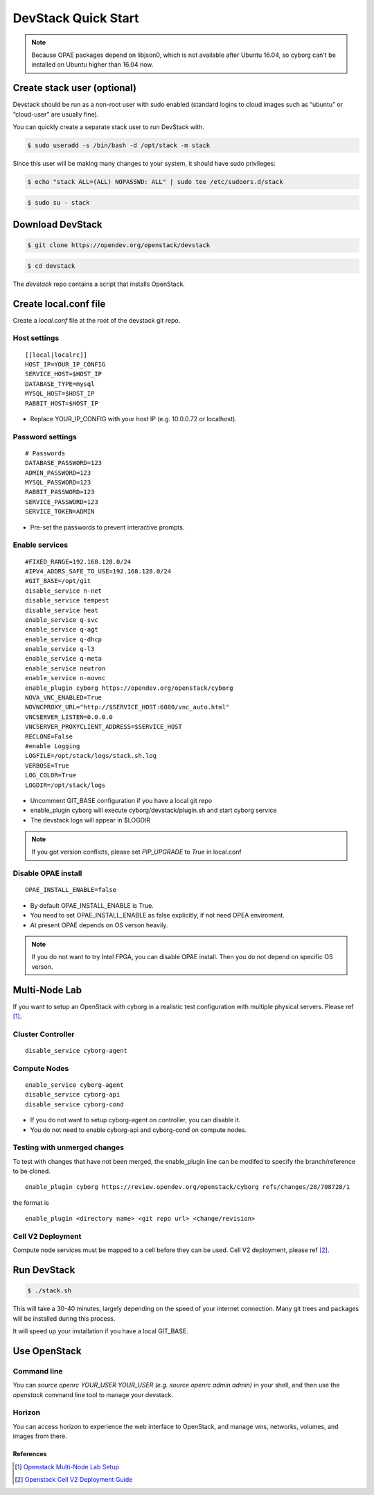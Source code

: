 ====================
DevStack Quick Start
====================

.. note::

   Because OPAE packages depend on libjson0, which is not available
   after Ubuntu 16.04, so cyborg can't be installed on Ubuntu
   higher than 16.04 now.

Create stack user (optional)
----------------------------

Devstack should be run as a non-root user with sudo enabled (standard logins to
cloud images such as “ubuntu” or “cloud-user” are usually fine).

You can quickly create a separate stack user to run DevStack with.

.. code-block:: console

   $ sudo useradd -s /bin/bash -d /opt/stack -m stack

Since this user will be making many changes to your system, it should have sudo
privileges:

.. code-block:: console

   $ echo "stack ALL=(ALL) NOPASSWD: ALL" | sudo tee /etc/sudoers.d/stack

.. code-block:: console

   $ sudo su - stack

Download DevStack
-----------------

.. code-block:: console

   $ git clone https://opendev.org/openstack/devstack

.. code-block:: console

   $ cd devstack

The `devstack` repo contains a script that installs OpenStack.

Create local.conf file
----------------------

Create a `local.conf` file at the root of the devstack git repo.

Host settings
>>>>>>>>>>>>>

::

  [[local|localrc]]
  HOST_IP=YOUR_IP_CONFIG
  SERVICE_HOST=$HOST_IP
  DATABASE_TYPE=mysql
  MYSQL_HOST=$HOST_IP
  RABBIT_HOST=$HOST_IP

- Replace YOUR_IP_CONFIG with your host IP (e.g. 10.0.0.72 or localhost).

Password settings
>>>>>>>>>>>>>>>>>

::

  # Passwords
  DATABASE_PASSWORD=123
  ADMIN_PASSWORD=123
  MYSQL_PASSWORD=123
  RABBIT_PASSWORD=123
  SERVICE_PASSWORD=123
  SERVICE_TOKEN=ADMIN

- Pre-set the passwords to prevent interactive prompts.

Enable services
>>>>>>>>>>>>>>>

::

  #FIXED_RANGE=192.168.128.0/24
  #IPV4_ADDRS_SAFE_TO_USE=192.168.128.0/24
  #GIT_BASE=/opt/git
  disable_service n-net
  disable_service tempest
  disable_service heat
  enable_service q-svc
  enable_service q-agt
  enable_service q-dhcp
  enable_service q-l3
  enable_service q-meta
  enable_service neutron
  enable_service n-novnc
  enable_plugin cyborg https://opendev.org/openstack/cyborg
  NOVA_VNC_ENABLED=True
  NOVNCPROXY_URL="http://$SERVICE_HOST:6080/vnc_auto.html"
  VNCSERVER_LISTEN=0.0.0.0
  VNCSERVER_PROXYCLIENT_ADDRESS=$SERVICE_HOST
  RECLONE=False
  #enable Logging
  LOGFILE=/opt/stack/logs/stack.sh.log
  VERBOSE=True
  LOG_COLOR=True
  LOGDIR=/opt/stack/logs

- Uncomment GIT_BASE configuration if you have a local git repo

- enable_plugin cyborg will execute cyborg/devstack/plugin.sh and start cyborg
  service

- The devstack logs will appear in $LOGDIR

.. note::

  If you got version conflicts, please set `PIP_UPGRADE` to `True` in local.conf

Disable OPAE install
>>>>>>>>>>>>>>>>>>>>

::

  OPAE_INSTALL_ENABLE=false

- By default OPAE_INSTALL_ENABLE is True.

- You need to set OPAE_INSTALL_ENABLE as false explicitly,
  if not need OPEA enviroment.

- At present OPAE depends on OS verson heavily.

.. note::

  If you do not want to try Intel FPGA, you can disable OPAE install. Then you
  do not depend on specific OS verson.

Multi-Node Lab
--------------
If you want to setup an OpenStack with cyborg in a realistic test configuration
with multiple physical servers. Please ref [#MultiNodeLab]_.

Cluster Controller
>>>>>>>>>>>>>>>>>>

::

  disable_service cyborg-agent

Compute Nodes
>>>>>>>>>>>>>

::

  enable_service cyborg-agent
  disable_service cyborg-api
  disable_service cyborg-cond

- If you do not want to setup cyborg-agent on controller, you can disable it.
- You do not need to enable cyborg-api and cyborg-cond on compute nodes.

Testing with unmerged changes
>>>>>>>>>>>>>>>>>>>>>>>>>>>>>

To test with changes that have not been merged, the enable_plugin
line can be modifed to specify the branch/reference to be cloned.

::

  enable_plugin cyborg https://review.opendev.org/openstack/cyborg refs/changes/28/708728/1

the format is

::

  enable_plugin <directory name> <git repo url> <change/revision>


Cell V2 Deployment
>>>>>>>>>>>>>>>>>>

Compute node services must be mapped to a cell before they can be used.
Cell V2 deployment, please ref [#CellV2]_.

Run DevStack
------------

.. code-block:: console

   $ ./stack.sh

This will take a 30-40 minutes, largely depending on the speed of your internet
connection. Many git trees and packages will be installed during this process.

It will speed up your installation if you have a local GIT_BASE.

Use OpenStack
-------------

Command line
>>>>>>>>>>>>

You can `source openrc YOUR_USER YOUR_USER (e.g. source openrc admin admin)` in
your shell, and then use the `openstack` command line tool to manage your
devstack.

Horizon
>>>>>>>

You can access horizon to experience the web interface to OpenStack, and manage
vms, networks, volumes, and images from there.

References
==========

.. [#MultiNodeLab] `Openstack Multi-Node Lab Setup
  <https://docs.openstack.org/devstack/latest/guides/multinode-lab.html>`_
.. [#CellV2] `Openstack Cell V2 Deployment Guide
  <https://docs.openstack.org/nova/latest/user/cells.html>`_
